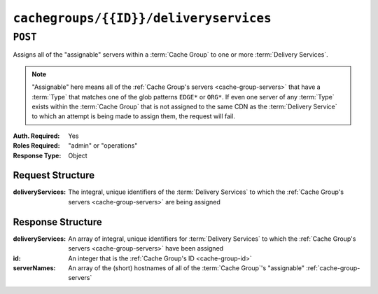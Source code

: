 ..
..
.. Licensed under the Apache License, Version 2.0 (the "License");
.. you may not use this file except in compliance with the License.
.. You may obtain a copy of the License at
..
..     http://www.apache.org/licenses/LICENSE-2.0
..
.. Unless required by applicable law or agreed to in writing, software
.. distributed under the License is distributed on an "AS IS" BASIS,
.. WITHOUT WARRANTIES OR CONDITIONS OF ANY KIND, either express or implied.
.. See the License for the specific language governing permissions and
.. limitations under the License.
..

.. _to-api-cachegroups-id-deliveryservices:

***************************************
``cachegroups/{{ID}}/deliveryservices``
***************************************

``POST``
========
Assigns all of the "assignable" servers within a :term:`Cache Group` to one or more :term:`Delivery Services`.

.. note:: "Assignable" here means all of the :ref:`Cache Group's servers <cache-group-servers>` that have a :term:`Type` that matches one of the glob patterns ``EDGE*`` or ``ORG*``. If even one server of any :term:`Type` exists within the :term:`Cache Group` that is not assigned to the same CDN as the :term:`Delivery Service` to which an attempt is being made to assign them, the request will fail.

:Auth. Required: Yes
:Roles Required: "admin" or "operations"
:Response Type:  Object

Request Structure
-----------------
.. table::Request Path Parameters

	+------+-----------------------------------------------------------------------------------+
	| Name | Description                                                                       |
	+======+===================================================================================+
	|  ID  | The :ref:`cache-group-id` of the :term:`Cache Group` from which to assign servers |
	+------+-----------------------------------------------------------------------------------+

:deliveryServices:  The integral, unique identifiers of the :term:`Delivery Services` to which the :ref:`Cache Group's servers <cache-group-servers>` are being assigned

.. code-block:: http
	:caption: Request Example

	POST /api/5.0/cachegroups/8/deliveryservices HTTP/1.1
	Host: trafficops.infra.ciab.test
	User-Agent: curl/7.47.0
	Accept: */*
	Cookie: mojolicious=...
	Content-Length: 25
	Content-Type: application/json

	{"deliveryServices": [2]}

Response Structure
------------------
:deliveryServices: An array of integral, unique identifiers for :term:`Delivery Services` to which the :ref:`Cache Group's servers <cache-group-servers>` have been assigned
:id:               An integer that is the :ref:`Cache Group's ID <cache-group-id>`
:serverNames:      An array of the (short) hostnames of all of the :term:`Cache Group`'s "assignable" :ref:`cache-group-servers`

.. code-block:: http
	:caption: Response Example

	HTTP/1.1 200 OK
	Access-Control-Allow-Credentials: true
	Access-Control-Allow-Headers: Origin, X-Requested-With, Content-Type, Accept, Set-Cookie, Cookie
	Access-Control-Allow-Methods: POST,GET,OPTIONS,PUT,DELETE
	Access-Control-Allow-Origin: *
	Content-Type: application/json
	Set-Cookie: mojolicious=...; Path=/; Expires=Mon, 18 Nov 2019 17:40:54 GMT; Max-Age=3600; HttpOnly
	Whole-Content-Sha512: j/yH0gvJoaGjiLZU/0MA8o5He20O4aJ5wh1eF9ex6F6IBO1liM9Wk9RkWCw7sdiUHoy13/mf7gDntisZwzP7yw==
	X-Server-Name: traffic_ops_golang/
	Date: Wed, 14 Nov 2018 19:54:17 GMT
	Content-Length: 183

	{ "alerts": [
		{
			"text": "Delivery services successfully assigned to all the servers of cache group 8.",
			"level": "success"
		}
	],
	"response": {
		"id": 8,
		"serverNames": [
			"foo"
		],
		"deliveryServices": [
			2
		]
	}}

